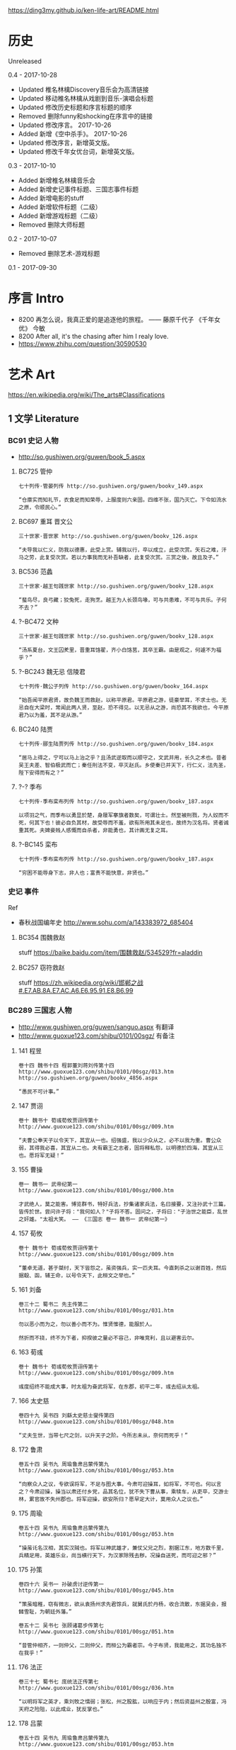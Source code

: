 https://ding3my.github.io/ken-life-art/README.html
* 历史
Unreleased

0.4 - 2017-10-28
- Updated 椎名林檎Discovery音乐会为高清链接
- Updated 移动椎名林檎从戏剧到音乐-演唱会标题
- Updated 修改历史标题和序言标题的顺序
- Removed 删除funny和shocking在序言中的链接
- Updated 修改序言。 2017-10-26
- Added 新增《空中杀手》。 2017-10-26
- Updated 修改序言，新增英文版。
- Updated 修改千年女优台词，新增英文版。

0.3 - 2017-10-10
- Added 新增椎名林檎音乐会
- Added 新增史记事件标题、三国志事件标题
- Added 新增电影的stuff
- Added 新增软件标题（二级）
- Added 新增游戏标题（二级）
- Removed 删除大师标题

0.2 - 2017-10-07
- Removed 删除艺术-游戏标题

0.1 - 2017-09-30
* 序言 Intro
- 8200 再怎么说，我真正爱的是追逐他的旅程。 —— 藤原千代子 《千年女优》 今敏
- 8200 After all, it's the chasing after him I realy love.
- https://www.zhihu.com/question/30590530

* 艺术 Art
https://en.wikipedia.org/wiki/The_arts#Classifications

** 1 文学 Literature
*** BC91 史记 人物
- http://so.gushiwen.org/guwen/book_5.aspx

**** BC725 管仲
#+BEGIN_SRC  
七十列传·管晏列传 http://so.gushiwen.org/guwen/bookv_149.aspx

“仓廪实而知礼节，衣食足而知荣辱，上服度则六亲固。四维不张，国乃灭亡。下令如流水之原，令顺民心。”
#+END_SRC

**** BC697 重耳 晋文公
#+BEGIN_SRC  
三十世家·晋世家 http://so.gushiwen.org/guwen/bookv_126.aspx

“夫导我以仁义，防我以德惠，此受上赏。辅我以行，卒以成立，此受次赏。矢石之难，汗马之劳，此复受次赏。若以力事我而无补吾缺者，此复受次赏。三赏之後，故且及子。”
#+END_SRC
**** BC536 范蠡
#+BEGIN_SRC  
三十世家·越王句践世家 http://so.gushiwen.org/guwen/bookv_128.aspx

“蜚鸟尽，良弓藏；狡兔死，走狗烹。越王为人长颈鸟喙，可与共患难，不可与共乐。子何不去？”
#+END_SRC
**** ?-BC472 文种
#+BEGIN_SRC  
三十世家·越王句践世家 http://so.gushiwen.org/guwen/bookv_128.aspx

“汤系夏台，文王囚羑里，晋重耳饹翟，齐小白饹莒，其卒王霸。由是观之，何遽不为福乎？”
#+END_SRC
**** ?-BC243 魏无忌 信陵君
#+BEGIN_SRC  
七十列传·魏公子列传 http://so.gushiwen.org/guwen/bookv_164.aspx

“始吾闻平原君贤，故负魏王而救赵，以称平原君。平原君之游，徒豪举耳，不求士也。无忌自在大梁时，常闻此两人贤，至赵，恐不得见。以无忌从之游，尚恐其不我欲也，今平原君乃以为羞，其不足从游。”
#+END_SRC
**** BC240 陆贾
#+BEGIN_SRC  
七十列传·郦生陆贾列传 http://so.gushiwen.org/guwen/bookv_184.aspx

“居马上得之，宁可以马上治之乎？且汤武逆取而以顺守之，文武并用，长久之术也。昔者吴王夫差、智伯极武而亡；秦任刑法不变，卒灭赵氏。乡使秦已并天下，行仁义，法先圣，陛下安得而有之？”
#+END_SRC
**** ?-? 季布
#+BEGIN_SRC  
七十列传·季布栾布列传 http://so.gushiwen.org/guwen/bookv_187.aspx

以项羽之气，而季布以勇显於楚，身屦军搴旗者数矣，可谓壮士。然至被刑戮，为人奴而不死，何其下也！彼必自负其材，故受辱而不羞，欲有所用其未足也，故终为汉名将。贤者诚重其死。夫婢妾贱人感慨而自杀者，非能勇也，其计画无复之耳。
#+END_SRC
**** ?-BC145 栾布
#+BEGIN_SRC  
七十列传·季布栾布列传 http://so.gushiwen.org/guwen/bookv_187.aspx

“穷困不能辱身下志，非人也；富贵不能快意，非贤也。”
#+END_SRC
*** 史记 事件
Ref
- 春秋战国编年史 http://www.sohu.com/a/143383972_685404
**** BC354 围魏救赵
stuff https://baike.baidu.com/item/围魏救赵/534529?fr=aladdin
**** BC257 窃符救赵
stuff https://zh.wikipedia.org/wiki/邯郸之战#.E7.AB.8A.E7.AC.A6.E6.95.91.E8.B6.99
*** BC289 三国志 人物
- http://www.gushiwen.org/guwen/sanguo.aspx 有翻译
- http://www.guoxue123.com/shibu/0101/00sgz/ 有备注
**** 141 程昱
#+BEGIN_SRC  
卷十四 魏书十四 程郭董刘蒋刘传第十四
http://www.guoxue123.com/shibu/0101/00sgz/013.htm
http://so.gushiwen.org/guwen/bookv_4856.aspx

“愚民不可计事。”
#+END_SRC
**** 147 贾诩
#+BEGIN_SRC  
卷十 魏书十 荀彧荀攸贾诩传第十
http://www.guoxue123.com/shibu/0101/00sgz/009.htm

“夫曹公奉天子以令天下，其宜从一也。绍强盛，我以少众从之，必不以我为重。曹公众弱，其得我必喜，其宜从二也。夫有霸王之志者，固将释私怨，以明德於四海，其宜从三也。愿将军无疑！”
#+END_SRC
**** 155 曹操
#+BEGIN_SRC  
卷一 魏书一 武帝纪第一
http://www.guoxue123.com/shibu/0101/00sgz/000.htm

才武绝人，莫之能害。博览群书，特好兵法，抄集诸家兵法，名曰接要，又注孙武十三篇，皆传於世。尝问许子将："我何如人？"子将不答。固问之，子将曰："子治世之能臣，乱世之奸雄。"太祖大笑。 —— 《三国志 卷一 魏书一 武帝纪第一》
#+END_SRC
**** 157 荀攸
#+BEGIN_SRC  
卷十 魏书十 荀彧荀攸贾诩传第十
http://www.guoxue123.com/shibu/0101/00sgz/009.htm

“董卓无道，甚于桀纣，天下皆怨之，虽资强兵，实一匹夫耳。今直刺杀之以谢百姓，然后据殽、函，辅王命，以号令天下，此桓文之举也。”
#+END_SRC
**** 161 刘备
#+BEGIN_SRC  
卷三十二 蜀书二 先主传第二
http://www.guoxue123.com/shibu/0101/00sgz/031.htm

勿以恶小而为之，勿以善小而不为。惟贤惟德，能服於人。

然折而不挠，终不为下者，抑揆彼之量必不容己，非唯竞利，且以避害云尔。
#+END_SRC
**** 163 荀彧
#+BEGIN_SRC  
卷十 魏书十 荀彧荀攸贾诩传第十
http://www.guoxue123.com/shibu/0101/00sgz/009.htm

彧度绍终不能成大事，时太祖为奋武将军，在东郡，初平二年，彧去绍从太祖。
#+END_SRC
**** 166 太史慈
#+BEGIN_SRC  
卷四十九 吴书四 刘繇太史慈士燮传第四
http://www.guoxue123.com/shibu/0101/00sgz/048.htm

“丈夫生世，当带七尺之剑，以升天子之阶。今所志未从，奈何而死乎！”
#+END_SRC
**** 172 鲁肃
#+BEGIN_SRC  
卷五十四 吴书九 周瑜鲁肃吕蒙传第九
http://www.guoxue123.com/shibu/0101/00sgz/053.htm

“向察众人之议，专欲误将军，不足与图大事。今肃可迎操耳，如将军，不可也。何以言之？今肃迎操，操当以肃还付乡党，品其名位，犹不失下曹从事，乘犊车，从吏卒，交游士林，累官故不失州郡也。将军迎操，欲安所归？愿早定大计，莫用众人之议也。”
#+END_SRC
**** 175 周瑜
#+BEGIN_SRC  
卷五十四 吴书九 周瑜鲁肃吕蒙传第九
http://www.guoxue123.com/shibu/0101/00sgz/053.htm

“操虽讬名汉相，其实汉贼也。将军以神武雄才，兼仗父兄之烈，割据江东，地方数千里，兵精足用，英雄乐业，尚当横行天下，为汉家除残去秽。况操自送死，而可迎之邪？”
#+END_SRC
**** 175 孙策
#+BEGIN_SRC  
卷四十六 吴书一 孙破虏讨逆传第一
http://www.guoxue123.com/shibu/0101/00sgz/045.htm

“策虽暗稚，窃有微志，欲从袁扬州求先君馀兵，就舅氏於丹杨，收合流散，东据吴会，报雠雪耻，为朝廷外藩。”

卷五十二 吴书七 张顾诸葛步传第七 http://www.guoxue123.com/shibu/0101/00sgz/051.htm

“昔管仲相齐，一则仲父，二则仲父，而桓公为霸者宗。今子布贤，我能用之，其功名独不在我乎！”
#+END_SRC
**** 176 法正
#+BEGIN_SRC  
卷三十七 蜀书七 庞统法正传第七
http://www.guoxue123.com/shibu/0101/00sgz/036.htm

“以明将军之英才，乘刘牧之懦弱；张松，州之股肱，以响应于内；然后资益州之殷富，冯天府之险阻，以此成业，犹反掌也。”
#+END_SRC
**** 178 吕蒙
#+BEGIN_SRC  
卷五十四 吴书九 周瑜鲁肃吕蒙传第九
http://www.guoxue123.com/shibu/0101/00sgz/053.htm

“贫贱难可居，脱误有功，富贵可致。且不探虎穴，安得虎子？”
#+END_SRC
**** 181 诸葛亮
#+BEGIN_SRC  
卷三十五 蜀书五 诸葛亮传第五
http://www.guoxue123.com/shibu/0101/00sgz/034.htm

身长八尺，每自比於管仲、乐毅，时人莫之许也。
#+END_SRC
**** 202 姜维
#+BEGIN_SRC  
卷四十四 蜀书十四 蒋琬费祎姜维传第十四
http://www.guoxue123.com/shibu/0101/00sgz/043.htm

“良田百顷，不在一亩，但有远志，不在当归也。”
#+END_SRC
*** 三国志 事件
**** 195 平江东
stuff https://zh.wikipedia.org/wiki/孙策平江东之战
**** 208 赤壁之战
stuff https://zh.wikipedia.org/wiki/赤壁之戰
**** 217 汉中之战
stuff https://zh.wikipedia.org/wiki/漢中之戰
** 2 绘画 Painting
*** 1510 雅典学院 The School of Athens
stuff https://en.wikipedia.org/wiki/The_School_of_Athens

#+ATTR_HTML: :width 800
[[./pics/painting/the-school-of-athens.jpg]]
** 3 雕塑 Sculpture
*** BC200 萨莫德拉克的胜利女神 The Winged Victory of Samothrace
stuff
- https://en.wikipedia.org/wiki/Winged_Victory_of_Samothrace
- https://zh.wikipedia.org/wiki/萨莫色雷斯的胜利女神

[[https://upload.wikimedia.org/wikipedia/commons/thumb/5/57/Victoire_de_Samothrace_-_vue_de_trois-quart_gauche%2C_gros_plan_de_la_statue_%282%29.JPG/375px-Victoire_de_Samothrace_-_vue_de_trois-quart_gauche%2C_gros_plan_de_la_statue_%282%29.JPG]]

** 4 音乐 Music
*** 单曲
**** 1995 M08 Floating Museum
http://music.163.com/#/song?id=4878708
**** 2002 千代子のテ一マ MODE-2
http://music.163.com/#/song?id=29774179
*** 演奏会 & 演唱会
**** 2007 川井宪次 Cinema Symphony
https://www.bilibili.com/video/av2331365/index_2.html#page=2

- 謡III-Reincarnation
- 傀儡謡-阳炎は黄泉に待たむと(くぐつうた かげろうはよみにまたむと)
**** 2008 椎名林檎 林檎博2008
https://www.bilibili.com/video/av4573825/

stuff https://ja.wikipedia.org/wiki/Ringo_EXPO_08

- 初恋倡女
- 赌局
**** 2011 东京事变 Discovery
https://www.bilibili.com/video/av4579829

stuff https://zh.wikipedia.org/wiki/Discovery_(東京事變)

印第安头饰
- 今夜はから騒ぎ 今夜虚惊一场
**** 2014 椎名林檎 林檎博2014
https://www.bilibili.com/video/av2800199/

[[https://ja.wikipedia.org/wiki/(生)林檎博'14_―年女の逆襲―#.E6.BC.94.E5.A5.8F][stuff]]

- 葬列

linux url编码解码 http://zhangzhibiao02005.blog.163.com/blog/static/37367820201291641114564/

** 5 戏剧 Drama
https://zh.wikipedia.org/wiki/戏剧

*** 2015 1602 哈姆雷特 Hamlet
https://www.bilibili.com/video/av11012353/

Benedict

[[https://baike.baidu.com/item/%E5%93%88%E5%A7%86%E9%9B%B7%E7%89%B9/18867294][stuff]]
** 6 舞蹈 Dance
*** 2013 WDSF PD World Latin Samba
https://www.youtube.com/watch?v=1e7EDPldTuw

http://www.worlddancesport.org/Athlete/Detail/Saverio_Loria-c171ef9b-b026-41d8-9e8a-9e140120478d
** 7 歌曲 Song
*** 1995 M10 謡III-Reincarnation 
http://music.163.com/#/song?id=4878710
*** 2002 Lose Yourself 
http://music.163.com/#/song?id=5052317
*** 2004 傀儡謡-阳炎は黄泉に待たむと(くぐつうた かげろうはよみにまたむと) 
http://music.163.com/#/song?id=449663
*** 2004 执着 许巍
http://music.163.com/song?id=168038

无法停止我内心的狂热，对未来的执着。
*** 2005 向阳花 谢天笑
http://music.163.com/song?id=167595

向阳花，如果你只生长在黑暗下，向阳花，你会不会再继续开花？
*** 2008 茶底世界 丢火车
http://music.163.com/song?id=27591444

对我说永远永远，是不一样的生活。
*** 2009 彩虹 张惠妹
http://music.163.com/song?id=326887

当天空灰暗，当气温失常，你用巨大的坚强，总能抵挡。
*** 2010 阳光中的向日葵 马条
http://music.163.com/song?id=135062

它把头转了过去，就好像是为了一口咬断那套在它脖子上的、那牵在太阳手中的绳索。
*** 2014 白兰鸽巡游记 丢火车
http://music.163.com/song?id=29593805

他就在远方，不要停止追寻着他。
** 建筑 Architecture
#+BEGIN_SRC  
建筑设计和室内设计的区别
https://www.zhihu.com/search?type=content&q=建筑+设计+区别
https://www.zhihu.com/question/36402757
室内设计是建筑设计的分支。是建筑设计细化的结果。从本质上加，室内设计只是建筑设计在尺度上进一步细化的过程。也就是建筑设计考虑的是建筑和基地的关系，那室内设计考虑的是内部空间和建筑的关系。

https://www.zhihu.com/search?type=content&q=室内+设计+奖项
https://www.zhihu.com/question/52030582

https://www.zhihu.com/search?type=content&q=建筑+设计+奖项
https://www.zhihu.com/question/20103442/answer/13988033
#+END_SRC
*** 室内设计 Interior Design
- https://www.andrewmartin.co.uk/design-awards
- http://www.idea-tops.com/
- http://www.apdc-awards.org/works/index/cid/5
*** 建筑设计 Building Design
- http://www.pritzkerprize.com/
** 摄影 Photography
#+BEGIN_SRC  
摄影奖项
https://www.zhihu.com/search?type=content&q=摄影+奖项
https://www.zhihu.com/question/19961055
#+END_SRC

- https://www.worldpressphoto.org/collection/contests
** 电影 Movie or Film
*** 1995 攻壳机动队
stuff https://zh.wikipedia.org/wiki/攻殼機動隊_(電影)

#+BEGIN_SRC  
百度 攻壳机动队 1995
http://www.le.com/ptv/vplay/1128428.html

2730 潜水
3200 在束缚中伸展自我。 —— 草薙素子
6030 战斗
7730 眺望
那么，现在我该去哪里呢？网络无限宽广。  —— 草薙素子
#+END_SRC
*** 2001 千年女优
https://www.bilibili.com/video/av2999222/?from=search&seid=1605471267957204440

stuff https://zh.wikipedia.org/wiki/千年女優

- 8200 再怎么说，我真正爱的是追逐他的旅程。 —— 藤原千代子
- 8200 After all, it's the chasing after him I realy love. http://tieba.baidu.com/p/3843938401
*** 2004 攻壳机动队2 无罪
stuff https://ja.wikipedia.org't/wiki/イノセンス

#+BEGIN_SRC  
https://www.bilibili.com/video/av5048623/
7730 战斗
生死去来，棚头傀儡，一线断时，落落磊磊。
9130 独步天下，吾心自洁，无欲无求，如林中之象。
#+END_SRC

*** 2008 空中杀手
http://www.iqiyi.com/w_19rr3mpfp1.html

- 012730 战争不管在任何时代都没有完全断绝过。
- 012800 既然我们的战争是绝对不能中断的游戏，那里就需要规则，例如绝对战胜不了的敌人。
- 014730 你要生存下去，在求得什么改变之前。
- 015030 即使是走过无数次的路，也能走到从未踏足过的地方。正因为是走过无数次的路，景色才会变化万千。
** 软件
*** 1976 Emacs
stuff https://en.wikipedia.org/wiki/Emacs
*** 1984 GNU
*** 1990 Office
*** 1990 IMDb
stuff https://en.wikipedia.org/wiki/IMDb
*** 1991 Linux
stuff https://zh.wikipedia.org/wiki/Linux
*** 1995 Wiki
*** 1995 Windows 95
*** 1998 Windows 98
*** 1997 Google搜索
stuff https://zh.wikipedia.org/wiki/Google搜索
*** 1999 QQ
*** 2000 163邮箱
*** 2001 Windows XP
*** 2003 Autohotkey
*** 2003 淘宝
*** 2004 支付宝
*** 2004 Firefox
*** 2005 Git
*** 2005 Youtube
*** 2005 豆瓣
stuff https://zh.wikipedia.org/wiki/豆瓣
*** 2007 Virtualbox
*** 2007 Android
*** 2008 GitHub
stuff https://zh.wikipedia.org/wiki/GitHub
*** 2009 Quora
stuff https://en.wikipedia.org/wiki/Quora
*** 2009 Stack Exchange
stuff https://en.wikipedia.org/wiki/Stack_Exchange
*** 2009 Windows 7
*** 2010 网易公开课
*** 2010 美团
*** 2011 知乎
*** 2011 微信
stuff https://zh.wikipedia.org/wiki/微信
*** 2012 Shadowsocks
*** 2012 滴滴
*** 2013 网易云音乐
** 游戏
*** 1991 FC 吞食天地2
stuff https://ja.wikipedia.org/wiki/天地を喰らうII_諸葛孔明伝
*** 1991 FC 重装机兵
stuff https://zh.wikipedia.org/wiki/重装机兵_(游戏)
*** 1998 GB 勇者斗恶龙 怪兽仙境
stuff https://zh.wikipedia.org/wiki/勇者斗恶龙怪兽篇_特瑞仙境
*** 1998 PC 星际争霸
stuff https://en.wikipedia.org/wiki/StarCraft_(video_game)
*** 1999 GB 口袋妖怪 金银
stuff https://zh.wikipedia.org/wiki/精靈寶可夢_金·銀
*** 1999 帝国时代2
stuff https://en.wikipedia.org/wiki/Age_of_Empires_II
*** 1999 英雄无敌3
stuff https://en.wikipedia.org/wiki/Heroes_of_Might_and_Magic_III
*** 2000 暗黑破坏神2
stuff https://en.wikipedia.org/wiki/Diablo_II
*** 2001 GBA 高级战争
stuff https://en.wikipedia.org/wiki/Advance_Wars
*** 2001 GBA 特鲁尼克大冒险2
stuff https://en.wikipedia.org/wiki/Torneko:_The_Last_Hope
*** 2002 GBA 火焰纹章 封印之剑
stuff https://ja.wikipedia.org/wiki/ファイアーエムブレム_封印の剣
*** 2003 GBA 火焰纹章 烈火之剑
stuff https://ja.wikipedia.org/wiki/ファイアーエムブレム_烈火の剣
*** 2003 GBA 牧场物语
stuff https://en.wikipedia.org/wiki/Harvest_Moon:_Friends_of_Mineral_Town
*** 2007 使命召唤4
stuff https://en.wikipedia.org/wiki/Call_of_Duty_4:_Modern_Warfare
*** 2009 使命召唤6
stuff https://en.wikipedia.org/wiki/Call_of_Duty:_Modern_Warfare_2
*** 2011 使命召唤8
stuff https://en.wikipedia.org/wiki/Call_of_Duty:_Modern_Warfare_3
